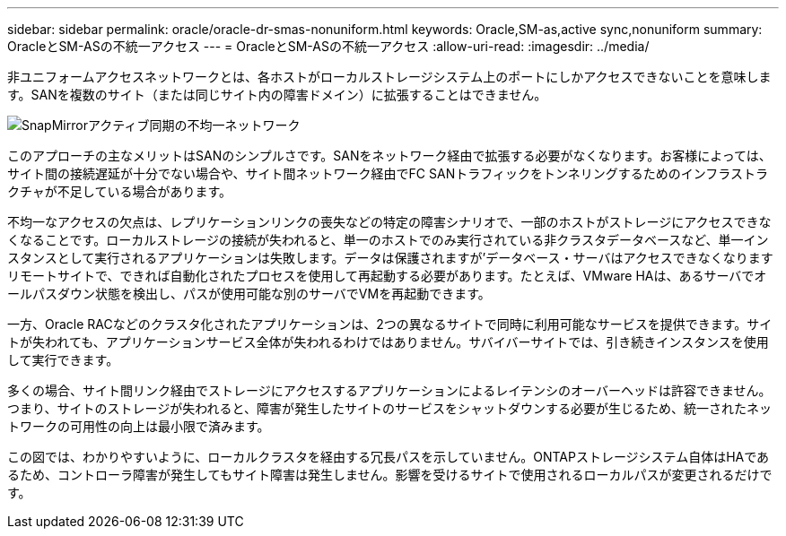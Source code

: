 ---
sidebar: sidebar 
permalink: oracle/oracle-dr-smas-nonuniform.html 
keywords: Oracle,SM-as,active sync,nonuniform 
summary: OracleとSM-ASの不統一アクセス 
---
= OracleとSM-ASの不統一アクセス
:allow-uri-read: 
:imagesdir: ../media/


[role="lead"]
非ユニフォームアクセスネットワークとは、各ホストがローカルストレージシステム上のポートにしかアクセスできないことを意味します。SANを複数のサイト（または同じサイト内の障害ドメイン）に拡張することはできません。

image:smas-nonuniform.png["SnapMirrorアクティブ同期の不均一ネットワーク"]

このアプローチの主なメリットはSANのシンプルさです。SANをネットワーク経由で拡張する必要がなくなります。お客様によっては、サイト間の接続遅延が十分でない場合や、サイト間ネットワーク経由でFC SANトラフィックをトンネリングするためのインフラストラクチャが不足している場合があります。

不均一なアクセスの欠点は、レプリケーションリンクの喪失などの特定の障害シナリオで、一部のホストがストレージにアクセスできなくなることです。ローカルストレージの接続が失われると、単一のホストでのみ実行されている非クラスタデータベースなど、単一インスタンスとして実行されるアプリケーションは失敗します。データは保護されますが'データベース・サーバはアクセスできなくなりますリモートサイトで、できれば自動化されたプロセスを使用して再起動する必要があります。たとえば、VMware HAは、あるサーバでオールパスダウン状態を検出し、パスが使用可能な別のサーバでVMを再起動できます。

一方、Oracle RACなどのクラスタ化されたアプリケーションは、2つの異なるサイトで同時に利用可能なサービスを提供できます。サイトが失われても、アプリケーションサービス全体が失われるわけではありません。サバイバーサイトでは、引き続きインスタンスを使用して実行できます。

多くの場合、サイト間リンク経由でストレージにアクセスするアプリケーションによるレイテンシのオーバーヘッドは許容できません。つまり、サイトのストレージが失われると、障害が発生したサイトのサービスをシャットダウンする必要が生じるため、統一されたネットワークの可用性の向上は最小限で済みます。

この図では、わかりやすいように、ローカルクラスタを経由する冗長パスを示していません。ONTAPストレージシステム自体はHAであるため、コントローラ障害が発生してもサイト障害は発生しません。影響を受けるサイトで使用されるローカルパスが変更されるだけです。
